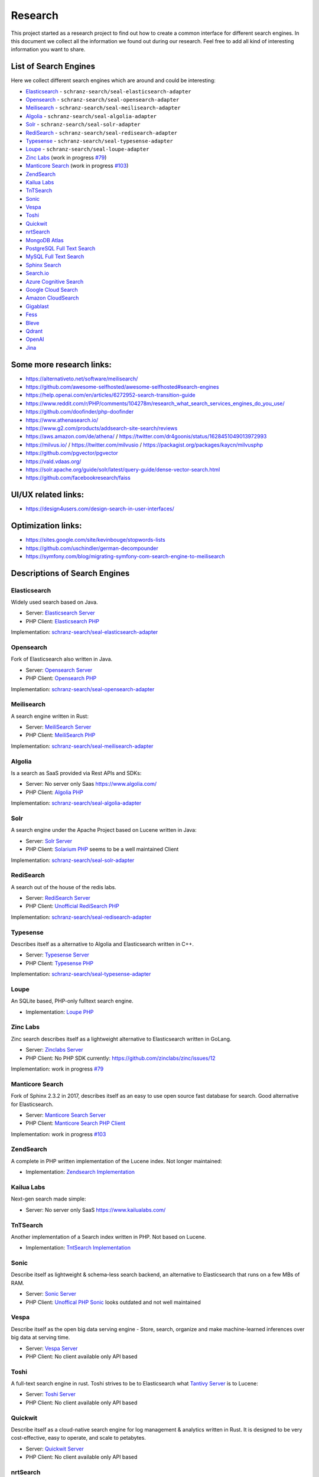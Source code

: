 Research
========

This project started as a research project to find out how to create a common interface for different search engines.
In this document we collect all the information we found out during our research. Feel free to add all kind of
interesting information you want to share.

List of Search Engines
----------------------

Here we collect different search engines which are around and could be interesting:

- `Elasticsearch <#elasticsearch>`__ - ``schranz-search/seal-elasticsearch-adapter``
- `Opensearch <#opensearch>`__ - ``schranz-search/seal-opensearch-adapter``
- `Meilisearch <#meilisearch>`__ - ``schranz-search/seal-meilisearch-adapter``
- `Algolia <#algolia>`__ - ``schranz-search/seal-algolia-adapter``
- `Solr <#solr>`__ - ``schranz-search/seal-solr-adapter``
- `RediSearch <#redisearch>`__ - ``schranz-search/seal-redisearch-adapter``
- `Typesense <#typesense>`__ - ``schranz-search/seal-typesense-adapter``
- `Loupe <#loupe>`__ - ``schranz-search/seal-loupe-adapter``
- `Zinc Labs <#zinc-labs>`__ (work in progress `#79 <https://github.com/schranz-search/schranz-search/pull/79>`__)
- `Manticore Search <#manticore-search>`__ (work in progress `#103 <https://github.com/schranz-search/schranz-search/pull/103>`__)
- `ZendSearch <#zendsearch>`__
- `Kailua Labs <#kailua-labs>`__
- `TnTSearch <#tntsearch>`__
- `Sonic <#sonic>`__
- `Vespa <#vespa>`__
- `Toshi <#toshi>`__
- `Quickwit <#quickwit>`__
- `nrtSearch <#nrtsearch>`__
- `MongoDB Atlas <#mongodb-atlas>`__
- `PostgreSQL Full Text Search <#postgresql-full-text-search>`__
- `MySQL Full Text Search <#mysql-full-text-search>`__
- `Sphinx Search <#sphinx-search>`__
- `Search.io <#searchio>`__
- `Azure Cognitive Search <#azure-cognitive-search>`__
- `Google Cloud Search <#google-cloud-search>`__
- `Amazon CloudSearch <#amazon-cloudsearch>`__
- `Gigablast <#gigablast>`__
- `Fess <#fess>`__
- `Bleve <#bleve>`__
- `Qdrant <#qdrant>`__
- `OpenAI <#openai>`__
- `Jina <#jina>`__

Some more research links:
-------------------------

- `https://alternativeto.net/software/meilisearch/ <https://alternativeto.net/software/meilisearch/>`__
- `https://github.com/awesome-selfhosted/awesome-selfhosted#search-engines <https://github.com/awesome-selfhosted/awesome-selfhosted#search-engines>`__
- `https://help.openai.com/en/articles/6272952-search-transition-guide <https://help.openai.com/en/articles/6272952-search-transition-guide>`__
- `https://www.reddit.com/r/PHP/comments/104278m/research_what_search_services_engines_do_you_use/ <https://www.reddit.com/r/PHP/comments/104278m/research_what_search_services_engines_do_you_use/>`__
- `https://github.com/doofinder/php-doofinder <https://github.com/doofinder/php-doofinder>`__
- `https://www.athenasearch.io/ <https://www.athenasearch.io/>`__
- `https://www.g2.com/products/addsearch-site-search/reviews <https://www.g2.com/products/addsearch-site-search/reviews>`__
- `https://aws.amazon.com/de/athena/ <https://aws.amazon.com/de/athena/>`__ / `https://twitter.com/dr4goonis/status/1628451049013972993 <https://twitter.com/dr4goonis/status/1628451049013972993>`__
- `https://milvus.io/ <https://milvus.io/>`__ / `https://twitter.com/milvusio <https://twitter.com/milvusio>`__ / `https://packagist.org/packages/kaycn/milvusphp <https://packagist.org/packages/kaycn/milvusphp>`__
- `https://github.com/pgvector/pgvector <https://github.com/pgvector/pgvector>`__
- `https://vald.vdaas.org/ <https://vald.vdaas.org/>`__
- `https://solr.apache.org/guide/solr/latest/query-guide/dense-vector-search.html <https://solr.apache.org/guide/solr/latest/query-guide/dense-vector-search.html>`__
- `https://github.com/facebookresearch/faiss <https://github.com/facebookresearch/faiss>`__

UI/UX related links:
--------------------

- `https://design4users.com/design-search-in-user-interfaces/ <https://design4users.com/design-search-in-user-interfaces/>`__

Optimization links:
-------------------

- `https://sites.google.com/site/kevinbouge/stopwords-lists <https://sites.google.com/site/kevinbouge/stopwords-lists>`__
- `https://github.com/uschindler/german-decompounder <https://github.com/uschindler/german-decompounder>`__
- `https://symfony.com/blog/migrating-symfony-com-search-engine-to-meilisearch <https://symfony.com/blog/migrating-symfony-com-search-engine-to-meilisearch>`__

Descriptions of Search Engines
------------------------------

Elasticsearch
~~~~~~~~~~~~~

Widely used search based on Java.

- Server: `Elasticsearch Server <https://github.com/elastic/elasticsearch>`__
- PHP Client: `Elasticsearch PHP <https://github.com/elastic/elasticsearch-php>`__

Implementation: `schranz-search/seal-elasticsearch-adapter <https://github.com/schranz-search/seal-elasticsearch-adapter>`__

Opensearch
~~~~~~~~~~

Fork of Elasticsearch also written in Java.

- Server: `Opensearch Server <https://github.com/opensearch-project/OpenSearch>`__
- PHP Client: `Opensearch PHP <https://github.com/opensearch-project/opensearch-php>`__

Implementation: `schranz-search/seal-opensearch-adapter <https://github.com/schranz-search/seal-opensearch-adapter>`__

Meilisearch
~~~~~~~~~~~

A search engine written in Rust:

- Server: `MeiliSearch Server <https://github.com/meilisearch/meilisearch>`__
- PHP Client: `MeiliSearch PHP <https://github.com/meilisearch/meilisearch-php>`__

Implementation: `schranz-search/seal-meilisearch-adapter <https://github.com/schranz-search/seal-meilisearch-adapter>`__

Algolia
~~~~~~~

Is a search as SaaS provided via Rest APIs and SDKs:

- Server: No server only Saas `https://www.algolia.com/ <https://www.algolia.com/>`__
- PHP Client: `Algolia PHP <https://github.com/algolia/algoliasearch-client-php>`__

Implementation: `schranz-search/seal-algolia-adapter <https://github.com/schranz-search/seal-algolia-adapter>`__

Solr
~~~~

A search engine under the Apache Project based on Lucene written in Java:

- Server: `Solr Server <https://github.com/apache/solr>`__
- PHP Client: `Solarium PHP <https://github.com/solariumphp/solarium>`__ seems to be a well maintained Client

Implementation: `schranz-search/seal-solr-adapter <https://github.com/schranz-search/seal-solr-adapter>`__

RediSearch
~~~~~~~~~~

A search out of the house of the redis labs.

- Server: `RediSearch Server <https://github.com/RediSearch/RediSearch>`__
- PHP Client: `Unofficial RediSearch PHP <https://github.com/MacFJA/php-redisearch>`__

Implementation: `schranz-search/seal-redisearch-adapter <https://github.com/schranz-search/seal-redisearch-adapter>`__

Typesense
~~~~~~~~~

Describes itself as a alternative to Algolia and Elasticsearch written in C++.

- Server: `Typesense Server <https://github.com/typesense/typesense>`__
- PHP Client: `Typesense PHP <https://github.com/typesense/typesense-php>`__

Implementation: `schranz-search/seal-typesense-adapter <https://github.com/schranz-search/seal-typesense-adapter>`__

Loupe
~~~~~

An SQLite based, PHP-only fulltext search engine.

- Implementation: `Loupe PHP <https://github.com/loupe-php/loupe>`__

Zinc Labs
~~~~~~~~~

Zinc search describes itself as a lightweight alternative to Elasticsearch written in GoLang.

- Server: `Zinclabs Server <https://github.com/zinclabs/zinc>`__
- PHP Client: No PHP SDK currently: `https://github.com/zinclabs/zinc/issues/12 <https://github.com/zinclabs/zinc/issues/12>`__

Implementation: work in progress `#79 <https://github.com/schranz-search/schranz-search/pull/79>`__

Manticore Search
~~~~~~~~~~~~~~~~

Fork of Sphinx 2.3.2 in 2017, describes itself as an easy to use open source fast database for search.
Good alternative for Elasticsearch.

- Server: `Manticore Search Server <https://github.com/manticoresoftware/manticoresearch>`__
- PHP Client: `Manticore Search PHP Client <https://github.com/manticoresoftware/manticoresearch-php>`__

Implementation: work in progress `#103 <https://github.com/schranz-search/schranz-search/pull/103>`__

ZendSearch
~~~~~~~~~~

A complete in PHP written implementation of the Lucene index. Not longer maintained:

- Implementation: `Zendsearch Implementation <https://github.com/handcraftedinthealps/zendsearch>`__

Kailua Labs
~~~~~~~~~~~

Next-gen search made simple:

- Server: No server only SaaS `https://www.kailualabs.com/ <https://www.kailualabs.com/>`__

TnTSearch
~~~~~~~~~~

Another implementation of a Search index written in PHP. Not based on Lucene.

- Implementation: `TntSearch Implementation <https://github.com/teamtnt/tntsearch>`__

Sonic
~~~~~

Describe itself as lightweight & schema-less search backend, an alternative to Elasticsearch that runs on a few MBs of RAM.

- Server: `Sonic Server <https://github.com/valeriansaliou/sonic>`__
- PHP Client: `Unoffical PHP Sonic <https://github.com/php-sonic/php-sonic>`_ looks outdated and not well maintained

Vespa
~~~~~

Describe itself as the open big data serving engine - Store, search, organize and make machine-learned inferences over big data at serving time.

- Server: `Vespa Server <https://github.com/vespa-engine/vespa>`__
- PHP Client: No client available only API based

Toshi
~~~~~

A full-text search engine in rust. Toshi strives to be to Elasticsearch what `Tantivy Server <https://github.com/quickwit-oss/tantivy>`_ is to Lucene:

- Server: `Toshi Server <https://github.com/toshi-search/Toshi>`__
- PHP Client: No client available only API based

Quickwit
~~~~~~~~

Describe itself as a cloud-native search engine for log management & analytics written in Rust. It is designed to be very cost-effective, easy to operate, and scale to petabytes.

- Server: `Quickwit Server <https://github.com/quickwit-oss/quickwit>`__
- PHP Client: No client available only API based

nrtSearch
~~~~~~~~~

Describe itself as a high performance gRPC server, with optional REST APIs on top of Apache Lucene version 8.x source, exposing Lucene's core functionality over a simple gRPC based API.

- Server: `nrtSearch Server <https://github.com/Yelp/nrtsearch>`__
- PHP Client: No client available only API based

MongoDB Atlas
~~~~~~~~~~~~~

None open source search engine from MongoDB. It is a cloud based search engine.

- Server: `MongoDB Atlas <https://www.mongodb.com/atlas/search>`__
- PHP Client: `MongoDB Atlas PHP Client <https://www.mongodb.com/docs/drivers/php/#connect-to-mongodb-atlas>`__

PostgreSQL Full Text Search
~~~~~~~~~~~~~~~~~~~~~~~~~~~

- Server: `PostgreSQL Server <https://www.postgresql.org/>`__
- PHP Client: No client use the `Full Text Feature <https://www.postgresql.org/docs/current/textsearch.html>`__ the Database connection.

MySQL Full Text Search
~~~~~~~~~~~~~~~~~~~~~~

- Server: `MySQL Server <https://dev.mysql.com/>`__
- PHP Client: No client use the `Full Text Feature <https://dev.mysql.com/doc/refman/8.0/en/fulltext-search.html>`__ the Database connection.

Sphinx Search
~~~~~~~~~~~~~

An older search engine written in Python.

- Server: `Sphinx Search Server <http://sphinxsearch.com/downloads/current/>`__
- PHP Client: No official client available

Search.io
~~~~~~~~~~

A SaaS search engine, In the past they used the name for Sajari Site Search.
Lately `acquired by Algolia <https://twitter.com/SearchioHQ/status/1569298045959020549>`_.

- Server: No server only Saas `Search.io Server <https://search.io/>`__
- PHP Client: `Official Search.io SDK for PHP <https://github.com/sajari/sdk-php>`__

Azure Cognitive Search
~~~~~~~~~~~~~~~~~~~~~~

A cloud based search from Microsoft Azure:

- Server: No server only SaaS `Azure Cognitive Search <https://learn.microsoft.com/en-us/azure/search/>`__
- PHP Client: No client available only `REST API <https://learn.microsoft.com/en-us/azure/search/search-get-started-rest>`__

Google Cloud Search
~~~~~~~~~~~~~~~~~~~

A cloud based search from Google:

- Server: No server only SaaS `Google Cloud Search <https://workspace.google.com/products/cloud-search/>`__
- PHP Client: No client available only `REST API <https://developers.google.com/cloud-search/docs/reference/rest>`__

Amazon CloudSearch
~~~~~~~~~~~~~~~~~~

A cloud based search from Amazon:

- Server: No server only SaaS `Amazon CloudSearch <https://aws.amazon.com/de/cloudsearch/>`__
- PHP Client: No client available only `REST API <https://docs.aws.amazon.com/aws-sdk-php/v2/guide/service-cloudsearch.html>`__

Gigablast
~~~~~~~~~

Describe itself as an open source web and enterprise search engine and spider/crawler
written in C++.

- Server: `Gigablast Server <https://github.com/gigablast/open-source-search-engine>`__
- PHP Client: No client available only `REST API <https://gigablast.com/api.html>`__

Fess
~~~~

Fess is very powerful and easily deployable Enterprise Search Server.

- Server: `Fess Server <https://github.com/codelibs/fess>`__

Bleve
~~~~~

A modern text ndexing in go, supported and sponsored by Couchbase:

- Library only: `Bleve <https://github.com/blevesearch/bleve>`__

Qdrant
~~~~~~

A vector AI based search database:

- Server: `Qdrant Server <https://github.com/qdrant/qdrant>`__
- PHP Client: No client available only `REST API <https://qdrant.github.io/qdrant/redoc/index.html>`__

OpenAI
~~~~~~

OpenAi embeddings can also be used to create search engine:

- Docs Embeddings: `Embeddings <https://beta.openai.com/docs/api-reference/embeddings>`__
- Docs
  Search: `Deprecated Search Migratin Transition <https://help.openai.com/en/articles/6272952-search-transition-guide>`__

Jina
~~~~

Another vector based search engine:

- Server: `Jina Server <https://github.com/jina-ai/jina/>`__
